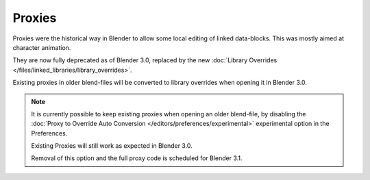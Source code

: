 .. _object-proxy:
.. _bpy.ops.object.proxy_make:
.. _files-library_proxies:

*******
Proxies
*******

Proxies were the historical way in Blender to allow some local editing of linked data-blocks.
This was mostly aimed at character animation.

They are now fully deprecated as of Blender 3.0, replaced by the new
:doc:`Library Overrides </files/linked_libraries/library_overrides>`.

Existing proxies in older blend-files will be converted to library overrides when
opening it in Blender 3.0.

.. note::

   It is currently possible to keep existing proxies when opening an older blend-file,
   by disabling the :doc:`Proxy to Override Auto Conversion </editors/preferences/experimental>`
   experimental option in the Preferences.
   
   Existing Proxies will still work as expected in Blender 3.0.
   
   Removal of this option and the full proxy code is scheduled for Blender 3.1.


